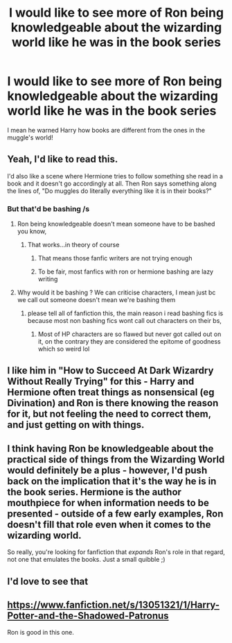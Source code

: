 #+TITLE: I would like to see more of Ron being knowledgeable about the wizarding world like he was in the book series

* I would like to see more of Ron being knowledgeable about the wizarding world like he was in the book series
:PROPERTIES:
:Author: JustAnotherYaoiFan
:Score: 65
:DateUnix: 1617119213.0
:DateShort: 2021-Mar-30
:FlairText: Request
:END:
I mean he warned Harry how books are different from the ones in the muggle's world!


** Yeah, I'd like to read this.

I'd also like a scene where Hermione tries to follow something she read in a book and it doesn't go accordingly at all. Then Ron says something along the lines of, "Do muggles do literally everything like it is in their books?"
:PROPERTIES:
:Author: usernamesaretaken3
:Score: 40
:DateUnix: 1617128104.0
:DateShort: 2021-Mar-30
:END:

*** But that'd be bashing /s
:PROPERTIES:
:Author: YOB1997
:Score: 4
:DateUnix: 1617128187.0
:DateShort: 2021-Mar-30
:END:

**** Ron being knowledgeable doesn't mean someone have to be bashed you know,
:PROPERTIES:
:Author: JustAnotherYaoiFan
:Score: 26
:DateUnix: 1617128463.0
:DateShort: 2021-Mar-30
:END:

***** That works...in theory of course
:PROPERTIES:
:Author: YOB1997
:Score: 3
:DateUnix: 1617131158.0
:DateShort: 2021-Mar-30
:END:

****** That means those fanfic writers are not trying enough
:PROPERTIES:
:Author: JustAnotherYaoiFan
:Score: 9
:DateUnix: 1617137252.0
:DateShort: 2021-Mar-31
:END:


****** To be fair, most fanfics with ron or hermione bashing are lazy writing
:PROPERTIES:
:Author: philistine-slayer
:Score: 1
:DateUnix: 1621136463.0
:DateShort: 2021-May-16
:END:


**** Why would it be bashing ? We can criticise characters, I mean just bc we call out someone doesn't mean we're bashing them
:PROPERTIES:
:Author: chayoutofcontext
:Score: 8
:DateUnix: 1617137916.0
:DateShort: 2021-Mar-31
:END:

***** please tell all of fanfiction this, the main reason i read bashing fics is because most non bashing fics wont call out characters on their bs,
:PROPERTIES:
:Author: corro3
:Score: 12
:DateUnix: 1617148329.0
:DateShort: 2021-Mar-31
:END:

****** Most of HP characters are so flawed but never got called out on it, on the contrary they are considered the epitome of goodness which so weird lol
:PROPERTIES:
:Author: chayoutofcontext
:Score: 10
:DateUnix: 1617148491.0
:DateShort: 2021-Mar-31
:END:


** I like him in "How to Succeed At Dark Wizardry Without Really Trying" for this - Harry and Hermione often treat things as nonsensical (eg Divination) and Ron is there knowing the reason for it, but not feeling the need to correct them, and just getting on with things.
:PROPERTIES:
:Author: TJ_Rowe
:Score: 5
:DateUnix: 1617179951.0
:DateShort: 2021-Mar-31
:END:


** I think having Ron be knowledgeable about the practical side of things from the Wizarding World would definitely be a plus - however, I'd push back on the implication that it's the way he is in the book series. Hermione is the author mouthpiece for when information needs to be presented - outside of a few early examples, Ron doesn't fill that role even when it comes to the wizarding world.

So really, you're looking for fanfiction that /expands/ Ron's role in that regard, not one that emulates the books. Just a small quibble ;)
:PROPERTIES:
:Author: matgopack
:Score: 10
:DateUnix: 1617147925.0
:DateShort: 2021-Mar-31
:END:


** I'd love to see that
:PROPERTIES:
:Author: LiriStorm
:Score: 1
:DateUnix: 1617143242.0
:DateShort: 2021-Mar-31
:END:


** [[https://www.fanfiction.net/s/13051321/1/Harry-Potter-and-the-Shadowed-Patronus]]

Ron is good in this one.
:PROPERTIES:
:Author: Tennyson_Poet
:Score: 1
:DateUnix: 1617156622.0
:DateShort: 2021-Mar-31
:END:
